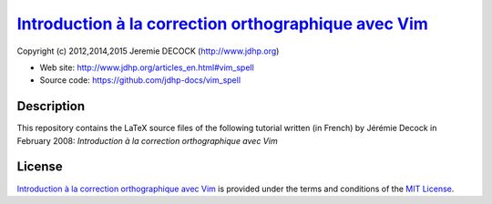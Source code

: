 =======================================================
`Introduction à la correction orthographique avec Vim`_
=======================================================

Copyright (c) 2012,2014,2015 Jeremie DECOCK (http://www.jdhp.org)

* Web site: http://www.jdhp.org/articles_en.html#vim_spell
* Source code: https://github.com/jdhp-docs/vim_spell

Description
===========

This repository contains the LaTeX source files of the following tutorial
written (in French) by Jérémie Decock in February 2008: *Introduction à la
correction orthographique avec Vim*

License
=======

`Introduction à la correction orthographique avec Vim`_ is provided under the
terms and conditions of the `MIT License`_.


.. _MIT License: http://opensource.org/licenses/MIT
.. _Introduction à la correction orthographique avec Vim: http://www.jdhp.org/articles_en.html#vim_spell

